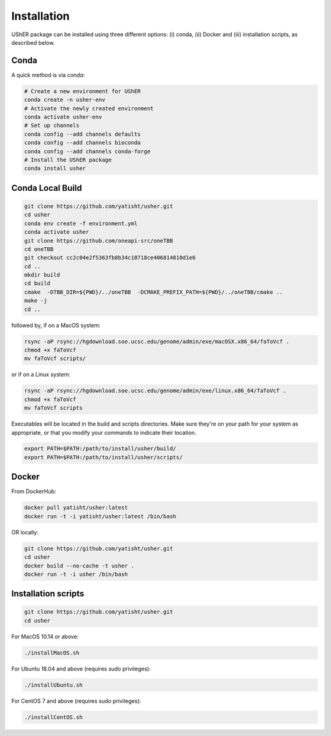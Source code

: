 
***************
Installation
***************

UShER package can be installed using three different options: (i) conda, (ii) Docker and (iii) installation scripts, as described below.

Conda
--------

A quick method is via `conda`:

.. code-block:: shell-session

  # Create a new environment for UShER
  conda create -n usher-env
  # Activate the newly created environment
  conda activate usher-env
  # Set up channels
  conda config --add channels defaults
  conda config --add channels bioconda
  conda config --add channels conda-forge
  # Install the UShER package
  conda install usher

   
Conda Local Build
---------------------

.. code-block:: shell-session

  git clone https://github.com/yatisht/usher.git
  cd usher
  conda env create -f environment.yml
  conda activate usher
  git clone https://github.com/oneapi-src/oneTBB
  cd oneTBB
  git checkout cc2c04e2f5363fb8b34c10718ce406814810d1e6
  cd ..
  mkdir build
  cd build
  cmake  -DTBB_DIR=${PWD}/../oneTBB  -DCMAKE_PREFIX_PATH=${PWD}/../oneTBB/cmake ..
  make -j
  cd ..

followed by, if on a MacOS system:

.. code-block:: shell-session

  rsync -aP rsync://hgdownload.soe.ucsc.edu/genome/admin/exe/macOSX.x86_64/faToVcf .
  chmod +x faToVcf
  mv faToVcf scripts/ 


or if on a Linux system:

.. code-block:: shell-session

  rsync -aP rsync://hgdownload.soe.ucsc.edu/genome/admin/exe/linux.x86_64/faToVcf . 
  chmod +x faToVcf
  mv faToVcf scripts  

Executables will be located in the build and scripts directories. Make sure they're on your path for your system as appropriate, 
or that you modify your commands to indicate their location.

.. code-block:: shell-session

  export PATH=$PATH:/path/to/install/usher/build/
  export PATH=$PATH:/path/to/install/usher/scripts/

Docker
--------

From DockerHub:

.. code-block:: shell-session

  docker pull yatisht/usher:latest
  docker run -t -i yatisht/usher:latest /bin/bash
  
OR locally:

.. code-block:: shell-session

   git clone https://github.com/yatisht/usher.git
   cd usher
   docker build --no-cache -t usher .
   docker run -t -i usher /bin/bash



Installation scripts
------------------------

.. code-block:: shell-session
  
  git clone https://github.com/yatisht/usher.git
  cd usher
  
For MacOS 10.14 or above:

.. code-block:: shell-session

  ./installMacOS.sh

For Ubuntu 18.04 and above (requires sudo privileges):

.. code-block:: shell-session

  ./installUbuntu.sh

For CentOS 7 and above (requires sudo privileges):

.. code-block:: shell-session

  ./installCentOS.sh
